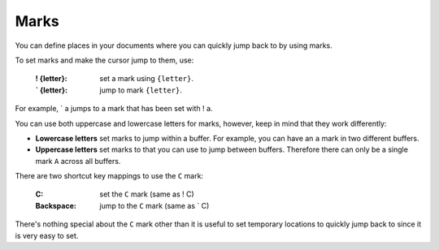 
.. role:: key
.. default-role:: key

Marks
=====

You can define places in your documents where you can quickly jump back to by
using marks.

To set marks and make the cursor jump to them, use:

    :`!` `{letter}`: set a mark using ``{letter}``.

    :`\`` `{letter}`: jump to mark ``{letter}``.

For example, `\`` `a` jumps to a mark that has been set with `!` `a`.

You can use both uppercase and lowercase letters for marks, however, keep in
mind that they work differently:

* **Lowercase letters** set marks to jump within a buffer. For example, you can
  have an ``a`` mark in two different buffers.

* **Uppercase letters** set marks to that you can use to jump between buffers.
  Therefore there can only be a single mark ``A`` across all buffers.

There are two shortcut key mappings to use the ``C`` mark:

    :`C`: set the ``C`` mark (same as `!` `C`)

    :`Backspace`: jump to the ``C`` mark (same as `\`` `C`)

There's nothing special about the ``C`` mark other than it is useful to set
temporary locations to quickly jump back to since it is very easy to set.

